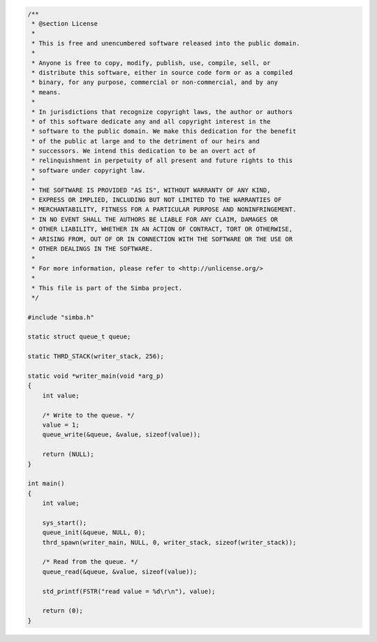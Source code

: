.. code-block:: c

   /**
    * @section License
    *
    * This is free and unencumbered software released into the public domain.
    *
    * Anyone is free to copy, modify, publish, use, compile, sell, or
    * distribute this software, either in source code form or as a compiled
    * binary, for any purpose, commercial or non-commercial, and by any
    * means.
    *
    * In jurisdictions that recognize copyright laws, the author or authors
    * of this software dedicate any and all copyright interest in the
    * software to the public domain. We make this dedication for the benefit
    * of the public at large and to the detriment of our heirs and
    * successors. We intend this dedication to be an overt act of
    * relinquishment in perpetuity of all present and future rights to this
    * software under copyright law.
    *
    * THE SOFTWARE IS PROVIDED "AS IS", WITHOUT WARRANTY OF ANY KIND,
    * EXPRESS OR IMPLIED, INCLUDING BUT NOT LIMITED TO THE WARRANTIES OF
    * MERCHANTABILITY, FITNESS FOR A PARTICULAR PURPOSE AND NONINFRINGEMENT.
    * IN NO EVENT SHALL THE AUTHORS BE LIABLE FOR ANY CLAIM, DAMAGES OR
    * OTHER LIABILITY, WHETHER IN AN ACTION OF CONTRACT, TORT OR OTHERWISE,
    * ARISING FROM, OUT OF OR IN CONNECTION WITH THE SOFTWARE OR THE USE OR
    * OTHER DEALINGS IN THE SOFTWARE.
    *
    * For more information, please refer to <http://unlicense.org/>
    *
    * This file is part of the Simba project.
    */
   
   #include "simba.h"
   
   static struct queue_t queue;
   
   static THRD_STACK(writer_stack, 256);
   
   static void *writer_main(void *arg_p)
   {
       int value;
       
       /* Write to the queue. */
       value = 1;
       queue_write(&queue, &value, sizeof(value));
   
       return (NULL);
   }
   
   int main()
   {
       int value;
   
       sys_start();
       queue_init(&queue, NULL, 0);
       thrd_spawn(writer_main, NULL, 0, writer_stack, sizeof(writer_stack));
   
       /* Read from the queue. */
       queue_read(&queue, &value, sizeof(value));
   
       std_printf(FSTR("read value = %d\r\n"), value);
   
       return (0);
   }

